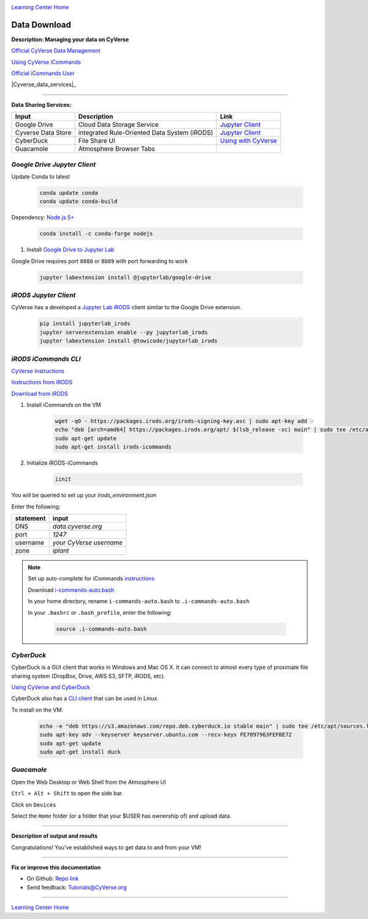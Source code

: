 |CyVerse logo|_

|Home_Icon|_
`Learning Center Home <http://learning.cyverse.org/>`_


Data Download
--------------

**Description: Managing your data on CyVerse**

`Official CyVerse Data Management <http://www.cyverse.org/manage-data>`_

`Using CyVerse iCommands <https://pods.iplantcollaborative.org/wiki/display/DS/Using+iCommands>`_

`Official iCommands User <https://docs.irods.org/4.2.2/icommands/user/>`_

..
	#### Comment: short text description goes here ####

|Cyverse_data_services|_

----

**Data Sharing Services:**

.. list-table::
    :header-rows: 1

    * - Input
      - Description
      - Link
    * - Google Drive
      - Cloud Data Storage Service
      - `Jupyter Client <https://github.com/jupyterlab/jupyterlab-google-drive>`_
    * - Cyverse Data Store
      - integrated Rule-Oriented Data System (iRODS)
      - `Jupyter Client <https://www.npmjs.com/package/@towicode/jupyterlab_irods>`_
    * - CyberDuck
      - File Share UI
      - `Using with CyVerse <http://cyberduck-quickstart.readthedocs.io/en/latest/>`_
    * - Guacamole 
      - Atmosphere Browser Tabs
      - 

*Google Drive Jupyter Client*
~~~~~~~~~~~~~~~~~~~~~~~~~~~~~

Update Conda to latest

	.. code-block :: bash
	
		conda update conda
		conda update conda-build
	
Dependency: `Node.js 5+ <https://www.digitalocean.com/community/tutorials/how-to-install-node-js-on-ubuntu-16-04>`_ 

	.. code-block :: bash
	
		conda install -c conda-forge nodejs

1. Install `Google Drive to Jupyter Lab <https://github.com/jupyterlab/jupyterlab-google-drive>`_

Google Drive requires port ``8888`` or ``8889`` with port forwarding to work

	.. code-block :: bash
	
		jupyter labextension install @jupyterlab/google-drive

*iRODS Jupyter Client*
~~~~~~~~~~~~~~~~~~~~~~

CyVerse has a developed a `Jupyter Lab iRODS <https://www.npmjs.com/package/@towicode/jupyterlab_irods>`_ client similar to the Google Drive extension.

	.. code-block :: bash
	
		pip install jupyterlab_irods
		jupyter serverextension enable --py jupyterlab_irods
		jupyter labextension install @towicode/jupyterlab_irods

*iRODS iCommands CLI*
~~~~~~~~~~~~~~~~~~~~~

`CyVerse Instructions <https://pods.iplantcollaborative.org/wiki/display/DS/Setting+Up+iCommands>`_

`Instructions from iRODS <https://packages.irods.org>`_

`Download from iRODS <https://irods.org/download/>`_

1. Install iCommands on the VM

	.. code-block :: bash

		  wget -qO - https://packages.irods.org/irods-signing-key.asc | sudo apt-key add -
		  echo "deb [arch=amd64] https://packages.irods.org/apt/ $(lsb_release -sc) main" | sudo tee /etc/apt/sources.list.d/renci-irods.list
		  sudo apt-get update
		  sudo apt-get install irods-icommands


2. Initialize iRODS-iCommands

	.. code-block :: bash
	
		  iinit

You will be queried to set up your `irods_environment.json`

Enter the following:

.. list-table::
    :header-rows: 1
    
    * - statement
      - input
    * - DNS
      - *data.cyverse.org*
    * - port
      - *1247*
    * - username
      - *your CyVerse username*
    * - zone
      - *iplant*
     
.. Note::

  Set up auto-complete for iCommands `instructions <https://pods.iplantcollaborative.org/wiki/display/DS/Setting+Up+iCommands>`_

  Download `i-commands-auto.bash <https://pods.iplantcollaborative.org/wiki/download/attachments/6720192/i-commands-auto.bash>`_

  In your home directory, rename ``i-commands-auto.bash`` to ``.i-commands-auto.bash``

  In your ``.bashrc`` or ``.bash_profile``, enter the following:
  
	.. code-block :: bash
	
		source .i-commands-auto.bash

*CyberDuck*
~~~~~~~~~~~

CyberDuck is a GUI client that works in Windows and Mac OS X. It can connect to almost every type of proximate file sharing system (DropBox, Drive, AWS S3, SFTP, iRODS, etc).

`Using CyVerse and CyberDuck <http://cyberduck-quickstart.readthedocs.io/en/latest/#>`_

CyberDuck also has a `CLI client <https://duck.sh/>`_ that can be used in Linux.

To install on the VM:

	.. code-block :: bash

		echo -e "deb https://s3.amazonaws.com/repo.deb.cyberduck.io stable main" | sudo tee /etc/apt/sources.list.d/cyberduck.list > /dev/null
		sudo apt-key adv --keyserver keyserver.ubuntu.com --recv-keys FE7097963FEFBE72
		sudo apt-get update
		sudo apt-get install duck

..
	#### Comment: Suggested style guide:
	1. Steps begin with a verb or preposition: Click on... OR Under the "Results Menu"
	2. Locations of files listed parenthetically, separated by carets, ultimate object in bold
	(Username > analyses > *output*)
	3. Buttons and/or keywords in bold: Click on **Apps** OR select **Arabidopsis**
	4. Primary menu titles in double quotes: Under "Input" choose...
	5. Secondary menu titles or headers in single quotes: For the 'Select Input' option choose...
	####

*Guacamole*
~~~~~~~~~~~

Open the Web Desktop or Web Shell from the Atmosphere UI

``Ctrl + Alt + Shift`` to open the side bar.

Click on ``Devices``

Select the ``Home`` folder (or a folder that your $USER has ownership of) and upload data.

----

**Description of output and results**

Congratulations! You've established ways to get data to and from your VM!

----

**Fix or improve this documentation**

- On Github: `Repo link <https://github.com/CyVerse-learning-materials/neon_data_science>`_
- Send feedback: `Tutorials@CyVerse.org <Tutorials@CyVerse.org>`_

----

|Home_Icon|_
`Learning Center Home <http://learning.cyverse.org/>`_

.. |Cyverse_data_services| image:: ./img/Cyverse_data_services.png
    :width: 750
    :height: 500
    
.. |CyVerse logo| image:: ./img/cyverse_rgb.png
    :width: 500
    :height: 100
    
.. _CyVerse logo: http://learning.cyverse.org/
.. |Home_Icon| image:: ./img/homeicon.png
    :width: 25
    :height: 25
    
.. _Home_Icon: http://learning.cyverse.org/
